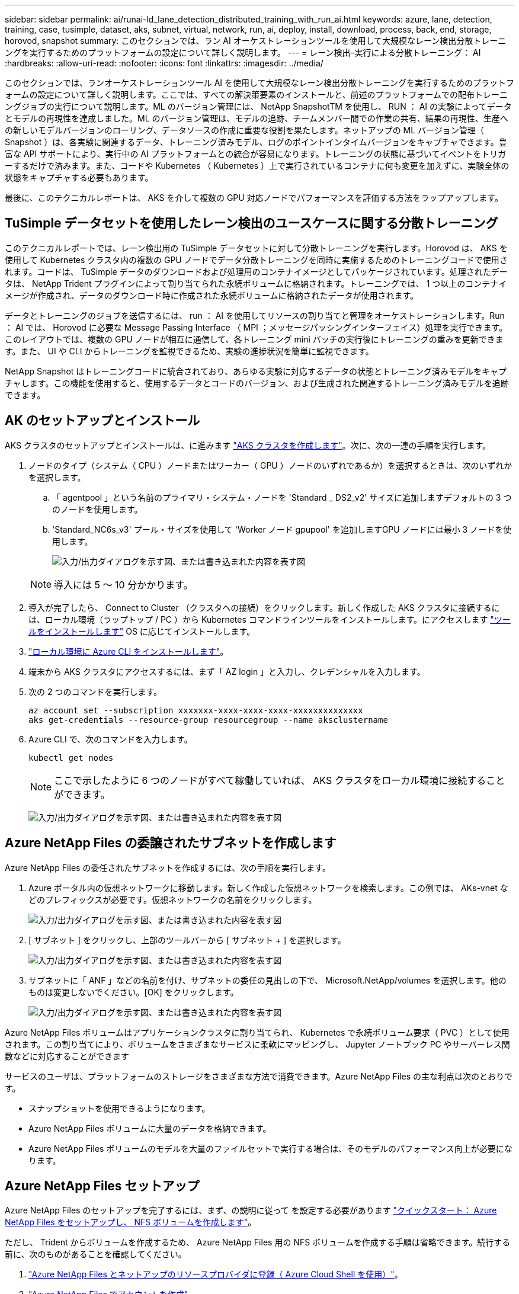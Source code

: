 ---
sidebar: sidebar 
permalink: ai/runai-ld_lane_detection_distributed_training_with_run_ai.html 
keywords: azure, lane, detection, training, case, tusimple, dataset, aks, subnet, virtual, network, run, ai, deploy, install, download, process, back, end, storage, horovod, snapshot 
summary: このセクションでは、ラン AI オーケストレーションツールを使用して大規模なレーン検出分散トレーニングを実行するためのプラットフォームの設定について詳しく説明します。 
---
= レーン検出–実行による分散トレーニング： AI
:hardbreaks:
:allow-uri-read: 
:nofooter: 
:icons: font
:linkattrs: 
:imagesdir: ../media/


[role="lead"]
このセクションでは、ランオーケストレーションツール AI を使用して大規模なレーン検出分散トレーニングを実行するためのプラットフォームの設定について詳しく説明します。ここでは、すべての解決策要素のインストールと、前述のプラットフォームでの配布トレーニングジョブの実行について説明します。ML のバージョン管理には、 NetApp SnapshotTM を使用し、 RUN ： AI の実験によってデータとモデルの再現性を達成しました。ML のバージョン管理は、モデルの追跡、チームメンバー間での作業の共有、結果の再現性、生産への新しいモデルバージョンのローリング、データソースの作成に重要な役割を果たします。ネットアップの ML バージョン管理（ Snapshot ）は、各実験に関連するデータ、トレーニング済みモデル、ログのポイントインタイムバージョンをキャプチャできます。豊富な API サポートにより、実行中の AI プラットフォームとの統合が容易になります。トレーニングの状態に基づいてイベントをトリガーするだけで済みます。また、コードや Kubernetes （ Kubernetes ）上で実行されているコンテナに何も変更を加えずに、実験全体の状態をキャプチャする必要もあります。

最後に、このテクニカルレポートは、 AKS を介して複数の GPU 対応ノードでパフォーマンスを評価する方法をラップアップします。



== TuSimple データセットを使用したレーン検出のユースケースに関する分散トレーニング

このテクニカルレポートでは、レーン検出用の TuSimple データセットに対して分散トレーニングを実行します。Horovod は、 AKS を使用して Kubernetes クラスタ内の複数の GPU ノードでデータ分散トレーニングを同時に実施するためのトレーニングコードで使用されます。コードは、 TuSimple データのダウンロードおよび処理用のコンテナイメージとしてパッケージされています。処理されたデータは、 NetApp Trident プラグインによって割り当てられた永続ボリュームに格納されます。トレーニングでは、 1 つ以上のコンテナイメージが作成され、データのダウンロード時に作成された永続ボリュームに格納されたデータが使用されます。

データとトレーニングのジョブを送信するには、 run ： AI を使用してリソースの割り当てと管理をオーケストレーションします。Run ： AI では、 Horovod に必要な Message Passing Interface （ MPI ；メッセージパッシングインターフェイス）処理を実行できます。このレイアウトでは、複数の GPU ノードが相互に通信して、各トレーニング mini バッチの実行後にトレーニングの重みを更新できます。また、 UI や CLI からトレーニングを監視できるため、実験の進捗状況を簡単に監視できます。

NetApp Snapshot はトレーニングコードに統合されており、あらゆる実験に対応するデータの状態とトレーニング済みモデルをキャプチャします。この機能を使用すると、使用するデータとコードのバージョン、および生成された関連するトレーニング済みモデルを追跡できます。



== AK のセットアップとインストール

AKS クラスタのセットアップとインストールは、に進みます https://docs.microsoft.com/azure/aks/kubernetes-walkthrough-portal["AKS クラスタを作成します"^]。次に、次の一連の手順を実行します。

. ノードのタイプ（システム（ CPU ）ノードまたはワーカー（ GPU ）ノードのいずれであるか）を選択するときは、次のいずれかを選択します。
+
.. 「 agentpool 」という名前のプライマリ・システム・ノードを 'Standard _ DS2_v2' サイズに追加しますデフォルトの 3 つのノードを使用します。
.. 'Standard_NC6s_v3' プール・サイズを使用して 'Worker ノード gpupool' を追加しますGPU ノードには最小 3 ノードを使用します。
+
image:runai-ld_image3.png["入力/出力ダイアログを示す図、または書き込まれた内容を表す図"]

+

NOTE: 導入には 5 ～ 10 分かかります。



. 導入が完了したら、 Connect to Cluster （クラスタへの接続）をクリックします。新しく作成した AKS クラスタに接続するには、ローカル環境（ラップトップ / PC ）から Kubernetes コマンドラインツールをインストールします。にアクセスします https://kubernetes.io/docs/tasks/tools/install-kubectl/["ツールをインストールします"^] OS に応じてインストールします。
. https://docs.microsoft.com/cli/azure/install-azure-cli["ローカル環境に Azure CLI をインストールします"^]。
. 端末から AKS クラスタにアクセスするには、まず「 AZ login 」と入力し、クレデンシャルを入力します。
. 次の 2 つのコマンドを実行します。
+
....
az account set --subscription xxxxxxx-xxxx-xxxx-xxxx-xxxxxxxxxxxxxx
aks get-credentials --resource-group resourcegroup --name aksclustername
....
. Azure CLI で、次のコマンドを入力します。
+
....
kubectl get nodes
....
+

NOTE: ここで示したように 6 つのノードがすべて稼働していれば、 AKS クラスタをローカル環境に接続することができます。

+
image:runai-ld_image4.png["入力/出力ダイアログを示す図、または書き込まれた内容を表す図"]





== Azure NetApp Files の委譲されたサブネットを作成します

Azure NetApp Files の委任されたサブネットを作成するには、次の手順を実行します。

. Azure ポータル内の仮想ネットワークに移動します。新しく作成した仮想ネットワークを検索します。この例では、 AKs-vnet などのプレフィックスが必要です。仮想ネットワークの名前をクリックします。
+
image:runai-ld_image5.png["入力/出力ダイアログを示す図、または書き込まれた内容を表す図"]

. [ サブネット ] をクリックし、上部のツールバーから [ サブネット + ] を選択します。
+
image:runai-ld_image6.png["入力/出力ダイアログを示す図、または書き込まれた内容を表す図"]

. サブネットに「 ANF 」などの名前を付け、サブネットの委任の見出しの下で、 Microsoft.NetApp/volumes を選択します。他のものは変更しないでください。[OK] をクリックします。
+
image:runai-ld_image7.png["入力/出力ダイアログを示す図、または書き込まれた内容を表す図"]



Azure NetApp Files ボリュームはアプリケーションクラスタに割り当てられ、 Kubernetes で永続ボリューム要求（ PVC ）として使用されます。この割り当てにより、ボリュームをさまざまなサービスに柔軟にマッピングし、 Jupyter ノートブック PC やサーバーレス関数などに対応することができます

サービスのユーザは、プラットフォームのストレージをさまざまな方法で消費できます。Azure NetApp Files の主な利点は次のとおりです。

* スナップショットを使用できるようになります。
* Azure NetApp Files ボリュームに大量のデータを格納できます。
* Azure NetApp Files ボリュームのモデルを大量のファイルセットで実行する場合は、そのモデルのパフォーマンス向上が必要になります。




== Azure NetApp Files セットアップ

Azure NetApp Files のセットアップを完了するには、まず、の説明に従って を設定する必要があります https://docs.microsoft.com/azure/azure-netapp-files/azure-netapp-files-quickstart-set-up-account-create-volumes["クイックスタート： Azure NetApp Files をセットアップし、 NFS ボリュームを作成します"^]。

ただし、 Trident からボリュームを作成するため、 Azure NetApp Files 用の NFS ボリュームを作成する手順は省略できます。続行する前に、次のものがあることを確認してください。

. https://docs.microsoft.com/azure/azure-netapp-files/azure-netapp-files-register["Azure NetApp Files とネットアップのリソースプロバイダに登録（ Azure Cloud Shell を使用）"^]。
. https://docs.microsoft.com/azure/azure-netapp-files/azure-netapp-files-create-netapp-account["Azure NetApp Files でアカウントを作成"^]。
. https://docs.microsoft.com/en-us/azure/azure-netapp-files/azure-netapp-files-set-up-capacity-pool["容量プールをセットアップする"^] （必要に応じて、 4TiB Standard または Premium 以上）。




== AKS 仮想ネットワークおよび Azure NetApp Files 仮想ネットワークのピアリング

次に、次の手順に従って、 Azure NetApp Files VNet とともに AKS 仮想ネットワーク（ VNet ）のピア関係を設定します。

. Azure ポータル上部の検索ボックスに「 virtual networks 」と入力します。
. vnet AK - vnet-name をクリックして、検索フィールドにピアを入力します。
. + Add をクリックして、次の表に示す情報を入力します。
+
|===


| フィールド | 値または説明# 


| ピアリングリンク名 | AKs-vnet-name_-to-anf 


| サブスクリプション ID | ピアリング先の Azure NetApp Files VNet のサブスクリプション 


| VNet ピアリングパートナー | Azure NetApp Files VNet の略 
|===
+

NOTE: デフォルトでは、アスタリスク以外のすべてのセクションはそのままにしておきます

. [Add] または [OK] をクリックして、仮想ネットワークにピアリングを追加します。


詳細については、を参照してください https://docs.microsoft.com/azure/virtual-network/tutorial-connect-virtual-networks-portal["仮想ネットワークピアリングを作成、変更、削除します"^]。



== Trident

Trident は、アプリケーションコンテナの永続的ストレージ向けにネットアップが管理しているオープンソースプロジェクトです。Trident は、ポッドとして実行される外部プロビジョニングコントローラとして実装され、ボリュームを監視し、プロビジョニングプロセスを完全に自動化します。

NetApp Trident では、トレーニングデータセットとトレーニング済みモデルを格納する永続的ボリュームを作成して接続することで、 Kubernetes との円滑な統合が可能です。データサイエンティストやデータエンジニアは、データセットを手動で保存して管理する手間をかけることなく、 Kubernetes クラスタを簡単に使用できます。Trident では、論理的な API 統合を通じてデータ管理関連のタスクが統合されるため、データサイエンティストは新しいデータプラットフォームの管理を習得する必要もありません。



=== Trident をインストール

Trident ソフトウェアをインストールするには、次の手順を実行します。

. https://helm.sh/docs/intro/install/["最初に Helm をインストールします"^]。
. Trident 21.01.1 インストーラをダウンロードして展開します。
+
....
wget https://github.com/NetApp/trident/releases/download/v21.01.1/trident-installer-21.01.1.tar.gz
tar -xf trident-installer-21.01.1.tar.gz
....
. ディレクトリを 'trident-installer' に変更します
+
....
cd trident-installer
....
. tridentctl' をシステムの $path.` のディレクトリにコピーします
+
....
cp ./tridentctl /usr/local/bin
....
. Helm を使用して Kubernetes クラスタに Trident をインストールします。
+
.. ディレクトリを Helm ディレクトリに変更します。
+
....
cd helm
....
.. Trident をインストール
+
....
helm install trident trident-operator-21.01.1.tgz --namespace trident --create-namespace
....
.. Trident ポッドのステータスを通常の Kubernetes クラスタの方法で確認します。
+
....
kubectl -n trident get pods
....
.. すべてのポッドが稼働中の場合は、 Trident がインストールされているので移行を推奨します。






== Azure NetApp Files のバックエンドとストレージクラスをセットアップする

Azure NetApp Files バックエンドとストレージクラスをセットアップするには、次の手順を実行します。

. ホームディレクトリに切り替えます。
+
....
cd ~
....
. をクローニングします https://github.com/dedmari/lane-detection-SCNN-horovod.git["プロジェクトリポジトリ"^] lane -detection -SCNN-horovod`
. 'trident-config' ディレクトリに移動します
+
....
cd ./lane-detection-SCNN-horovod/trident-config
....
. Azure サービスの原則を作成します（サービスの原則は、 Trident が Azure と通信して Azure NetApp Files リソースにアクセスする方法です）。
+
....
az ad sp create-for-rbac --name
....
+
出力は次の例のようになります。

+
....
{
  "appId": "xxxxx-xxxx-xxxx-xxxx-xxxxxxxxxxxx",
   "displayName": "netapptrident",
    "name": "http://netapptrident",
    "password": "xxxxxxxxxxxxxxx.xxxxxxxxxxxxxx",
    "tenant": "xxxxxxxx-xxxx-xxxx-xxxx-xxxxxxxxxxx"
 }
....
. Trident のバックエンド JSON ファイルを作成します。
. 任意のテキストエディタを使用して 'anf-backend.json ファイル内の下の表の次のフィールドに入力します
+
|===
| フィールド | 価値 


| サブスクリプション ID | お客様の Azure サブスクリプション ID 


| tenantID のこと | Azure テナント ID （前の手順での AZ AD SP の出力から取得） 


| ClientID | 自分の appID （前のステップでの AZ 広告 SP の出力から） 


| clientSecret | パスワード（前の手順での AZ AD SP の出力からの） 
|===
+
ファイルは次の例のようになります。

+
....
{
    "version": 1,
    "storageDriverName": "azure-netapp-files",
    "subscriptionID": "fakec765-4774-fake-ae98-a721add4fake",
    "tenantID": "fakef836-edc1-fake-bff9-b2d865eefake",
    "clientID": "fake0f63-bf8e-fake-8076-8de91e57fake",
    "clientSecret": "SECRET",
    "location": "westeurope",
    "serviceLevel": "Standard",
    "virtualNetwork": "anf-vnet",
    "subnet": "default",
    "nfsMountOptions": "vers=3,proto=tcp",
    "limitVolumeSize": "500Gi",
    "defaults": {
    "exportRule": "0.0.0.0/0",
    "size": "200Gi"
}
....
. 構成ファイルとして 'anf-backend.json を使用して 'trident' 名前空間に Azure NetApp Files バックエンドを作成するように Trident に指示します
+
....
tridentctl create backend -f anf-backend.json -n trident
....
. ストレージクラスを作成します。
+
.. k8 ユーザは、ストレージクラスを名前で指定する PVC を使用してボリュームをプロビジョニングします。次のコマンドを使用して ' 前の手順で作成した Azure NetApp Files バックエンドを参照するストレージ・クラス 'azurenetappfiles' を作成するよう 'Kubernetes クラスタに指示します
+
....
kubectl create -f anf-storage-class.yaml
....
.. 次のコマンドを使用して、ストレージクラスが作成されたことを確認します。
+
....
kubectl get sc azurenetappfiles
....
+
出力は次の例のようになります。

+
image:runai-ld_image8.png["入力/出力ダイアログを示す図、または書き込まれた内容を表す図"]







== ボリューム Snapshot コンポーネントを AKS に導入してセットアップします

適切なボリューム Snapshot コンポーネントがあらかじめクラスタにインストールされていない場合は、次の手順を実行して、これらのコンポーネントを手動でインストールできます。


NOTE: AK 1.18.14 には Snapshot コントローラが事前にインストールされていません。

. 次のコマンドを使用して、スナップショットベータ版の CRD をインストールします。
+
....
kubectl create -f https://raw.githubusercontent.com/kubernetes-csi/external-snapshotter/release-3.0/client/config/crd/snapshot.storage.k8s.io_volumesnapshotclasses.yaml
kubectl create -f https://raw.githubusercontent.com/kubernetes-csi/external-snapshotter/release-3.0/client/config/crd/snapshot.storage.k8s.io_volumesnapshotcontents.yaml
kubectl create -f https://raw.githubusercontent.com/kubernetes-csi/external-snapshotter/release-3.0/client/config/crd/snapshot.storage.k8s.io_volumesnapshots.yaml
....
. GitHub の次のドキュメントを使用して、 Snapshot Controller をインストールします。
+
....
kubectl apply -f https://raw.githubusercontent.com/kubernetes-csi/external-snapshotter/release-3.0/deploy/kubernetes/snapshot-controller/rbac-snapshot-controller.yaml
kubectl apply -f https://raw.githubusercontent.com/kubernetes-csi/external-snapshotter/release-3.0/deploy/kubernetes/snapshot-controller/setup-snapshot-controller.yaml
....
. ボリュームスナップショットを作成する前に 'K8s'volumesnapshotclass' を設定します https://netapp-trident.readthedocs.io/en/stable-v20.01/kubernetes/concepts/objects.html["ボリューム Snapshot クラス"^] セットアップが完了している必要があります。Azure NetApp Files のボリューム Snapshot クラスを作成し、ネットアップの Snapshot テクノロジを使用して ML のバージョン管理を実現します。volumesnapshotclass NetApp-csi-snapclass' を作成し ' 次のようにデフォルトの ` volumesnapshotclass 」に設定します
+
....
kubectl create -f netapp-volume-snapshot-class.yaml
....
+
出力は次の例のようになります。

+
image:runai-ld_image9.png["入力/出力ダイアログを示す図、または書き込まれた内容を表す図"]

. 次のコマンドを使用して、ボリュームの Snapshot コピークラスが作成されたことを確認します。
+
....
kubectl get volumesnapshotclass
....
+
出力は次の例のようになります。

+
image:runai-ld_image10.png["入力/出力ダイアログを示す図、または書き込まれた内容を表す図"]





== 「 AI Installation 」を実行します

Run ： AI をインストールするには、次の手順を実行します。

. https://docs.run.ai/Administrator/Cluster-Setup/cluster-install/["Run ： AI クラスタを AKS にインストールします"^]。
. app.runai.ai にアクセスし、 [ 新しいプロジェクトの作成 ] をクリックして、レーン検出という名前を付けます。'runai' で始まる名前空間を Kubernetes クラスタに作成し ' そのあとにプロジェクト名を付けますこの場合、作成される名前空間は runai-lane detection になります。
+
image:runai-ld_image11.png["入力/出力ダイアログを示す図、または書き込まれた内容を表す図"]

. https://docs.run.ai/Administrator/Cluster-Setup/cluster-install/["インストール実行： AI CLI"^]。
. ターミナルで、次のコマンドを使用して、 LANE 検出をデフォルトの実行として AI プロジェクトに設定します。
+
....
`runai config project lane-detection`
....
+
出力は次の例のようになります。

+
image:runai-ld_image12.png["入力/出力ダイアログを示す図、または書き込まれた内容を表す図"]

. Create ClusterRole and ClusterRoleBinding for the project namespace (`lane detection など ) 」という名前空間に属するデフォルトのサービスアカウントには ' ジョブの実行中に "volumeSnapshot" 操作を実行する権限があります
+
.. 次のコマンドを使用して、名前空間を一覧表示し、「 runai-lane -detection 」が存在することを確認します。
+
....
kubectl get namespaces
....
+
次のような出力が表示されます。

+
image:runai-ld_image13.png["入力/出力ダイアログを示す図、または書き込まれた内容を表す図"]



. 次のコマンドを使用して、 ClusterRole 「 netappsnapshot 」および ClusterRoleBinding 「 netappsnapshot 」を作成します。
+
....
`kubectl create -f runai-project-snap-role.yaml`
`kubectl create -f runai-project-snap-role-binding.yaml`
....




== TuSimple データセットを実行時の AI ジョブとしてダウンロードして処理します

TuSimple データセットを実行としてダウンロードして処理するプロセス。 AI ジョブはオプションです。このプロセスでは、次の手順を実行します。

. Docker イメージをビルドしてプッシュするか、既存の Docker イメージを使用する場合は、この手順を省略します（「 m uneer7589/download-tusimple:1.0 」など）
+
.. ホームディレクトリに移動します。
+
....
cd ~
....
.. プロジェクト「 lane detection - SCNN-horovod` のデータディレクトリに移動します。
+
....
cd ./lane-detection-SCNN-horovod/data
....
.. 「 build_image.sh 」シェル・スクリプトを変更し、 Docker リポジトリを自分のものに変更します。たとえば、「 `m uneer7589` 」を Docker リポジトリ名に置き換えます。Docker イメージ名とタグ（「 ownload -tusimple 」や「 1.0 」など）を変更することもできます。
+
image:runai-ld_image14.png["入力/出力ダイアログを示す図、または書き込まれた内容を表す図"]

.. スクリプトを実行して Docker イメージを構築し、次のコマンドを使用して Docker リポジトリにプッシュします。
+
....
chmod +x build_image.sh
./build_image.sh
....


. 実行を送信します。 AI ジョブをダウンロードして抽出し、前処理し、 TupSimple LANE 検出データセットを「 pvc 」に格納します。このデータセットは、 NetApp Trident によって動的に作成されます。
+
.. 実行ファイルを送信するには、次のコマンドを使用します。 AI job ：
+
....
runai submit
--name download-tusimple-data
--pvc azurenetappfiles:100Gi:/mnt
--image muneer7589/download-tusimple:1.0
....
.. 次の表に情報を入力して、実行ファイルを送信します。 AI job ：
+
|===
| フィールド | Value または概要のいずれかです 


| 名前 | ジョブの名前 


| - PVC | [StorageClassName]: Size:ContainerMountPath という形式の PVC では、ストレージクラス azurenetappfiles で Trident を使用して、オンデマンドで PVC を作成します。この場合の永続ボリューム容量は 100Gi で、パス /mnt にマウントされます。 


| イメージ（ Image ） | このジョブのコンテナの作成時に使用する Docker イメージ 
|===
+
出力は次の例のようになります。

+
image:runai-ld_image15.png["入力/出力ダイアログを示す図、または書き込まれた内容を表す図"]

.. 送信された RUN ： AI ジョブのリストを表示します。
+
....
runai list jobs
....
+
image:runai-ld_image16.png["入力/出力ダイアログを示す図、または書き込まれた内容を表す図"]

.. 送信されたジョブログを確認してください。
+
....
runai logs download-tusimple-data -t 10
....
+
image:runai-ld_image17.png["入力/出力ダイアログを示す図、または書き込まれた内容を表す図"]

.. 作成された「 pvc 」をリストします。次のステップでトレーニングを行うには ' この pvc コマンドを使用します
+
....
kubectl get pvc | grep download-tusimple-data
....
+
出力は次の例のようになります。

+
image:runai-ld_image18.png["入力/出力ダイアログを示す図、または書き込まれた内容を表す図"]

.. 実行中のジョブを確認します： AI UI （または app.run.ai` ）。
+
image:runai-ld_image19.png["入力/出力ダイアログを示す図、または書き込まれた内容を表す図"]







== Horovod を使用して、分散レーン検出トレーニングを実施します

Horovod を使用した分散型レーン検出トレーニングの実行は、オプションのプロセスです。ただし、実行する手順は次のとおりです。

. Docker イメージをビルドしてプッシュするか、既存の Docker イメージを使用する場合はこの手順を省略します（例：「 muneer7589/dist lane -detection ： 3.1 ）：」
+
.. ホームディレクトリに切り替えます。
+
....
cd ~
....
.. プロジェクトディレクトリの lane -detection -SCNN-horovod. に移動します
+
....
cd ./lane-detection-SCNN-horovod
....
.. 「 build_image.sh 」シェルスクリプトを変更し、 Docker リポジトリを自分のものに変更します（たとえば、「 m uneer7589 」を Docker リポジトリ名に置き換えます）。Docker イメージ名とタグも変更できます（「 dist-dlane detection 」や「 3.1 」など）。
+
image:runai-ld_image20.png["入力/出力ダイアログを示す図、または書き込まれた内容を表す図"]

.. スクリプトを実行して Docker イメージを構築し、 Docker リポジトリにプッシュします。
+
....
chmod +x build_image.sh
./build_image.sh
....


. RUN ：「分散型トレーニング（ MPI ）実行のための AI ジョブ」を提出します。
+
.. 実行の送信を使用：前述のステップで PVC を自動的に作成するための AI （データのダウンロード用）のみ RWO アクセスを許可します。これにより、複数のポッドまたはノードが分散トレーニング用に同じ PVC にアクセスすることはできません。アクセスモードを ReadWriteMany に更新し、 Kubernetes パッチを使用して更新します。
.. まず、次のコマンドを実行して PVC のボリューム名を取得します。
+
....
kubectl get pvc | grep download-tusimple-data
....
+
image:runai-ld_image21.png["入力/出力ダイアログを示す図、または書き込まれた内容を表す図"]

.. ボリュームにパッチを適用し、アクセスモードを ReadWriteMany に更新します（次のコマンドでは、ボリューム名を各自のに置き換えてください）。
+
....
kubectl patch pv pvc-bb03b74d-2c17-40c4-a445-79f3de8d16d5 -p '{"spec":{"accessModes":["ReadWriteMany"]}}'
....
.. 次の表の情報を使用して、分散トレーニングジョブを実行するための AI MPI ジョブを実行します。
+
....
runai submit-mpi
--name dist-lane-detection-training
--large-shm
--processes=3
--gpu 1
--pvc pvc-download-tusimple-data-0:/mnt
--image muneer7589/dist-lane-detection:3.1
-e USE_WORKERS="true"
-e NUM_WORKERS=4
-e BATCH_SIZE=33
-e USE_VAL="false"
-e VAL_BATCH_SIZE=99
-e ENABLE_SNAPSHOT="true"
-e PVC_NAME="pvc-download-tusimple-data-0"
....
+
|===
| フィールド | Value または概要のいずれかです 


| 名前 | 配布トレーニングジョブの名前 


| 大きなシャン | 大容量の /dev/shm デバイスを RAM にマウントする共有ファイルシステムであり、複数の CPU ワーカーがバッチを処理して CPU RAM にロードするために十分な共有メモリを提供します。 


| プロセス | 配布されたトレーニングプロセスの数 


| GPU | このジョブでジョブに割り当てる GPU / プロセスの数には、 3 つの GPU ワーカープロセスがあります（ --processes=3 ）。各プロセスは 1 つの GPU で割り当てられます（ --GPU 1 ）。 


| PVC | 前のジョブ（ download-tusimple-data-0 ）によって作成された既存の永続ボリューム（ pvc -pdownload -tusimple-data-0 ）を使用し、パス /mnt にマウントします 


| イメージ（ Image ） | このジョブのコンテナの作成時に使用する Docker イメージ 


2+| コンテナで設定する環境変数を定義します 


| ワーカーを使用します | 引数を true に設定すると、マルチプロセスのデータロードがオンになります 


| num_Workers | データローダーワーカープロセスの数 


| batch_size | トレーニングバッチサイズ 


| 使用 _ VAL | 引数を true に設定すると、検証が可能になります 


| Val_batch_size | 検証バッチサイズ 


| Snapshot の有効化 | 引数を true に設定すると、 ML バージョン管理のためにデータとトレーニング済みのモデルスナップショットを取得できます 


| pvc_name | スナップショットを作成する PVC の名前。上記のジョブ送信では、データセットとトレーニング済みモデルで構成される Pvc-de-download-tusimple-data-0 のスナップショットを作成します 
|===
+
出力は次の例のようになります。

+
image:runai-ld_image22.png["入力/出力ダイアログを示す図、または書き込まれた内容を表す図"]

.. 送信されたジョブを一覧表示します。
+
....
runai list jobs
....
+
image:runai-ld_image23.png["入力/出力ダイアログを示す図、または書き込まれた内容を表す図"]

.. 送信されたジョブログ：
+
....
runai logs dist-lane-detection-training
....
+
image:runai-ld_image24.png["入力/出力ダイアログを示す図、または書き込まれた内容を表す図"]

.. 実行中のトレーニングジョブを確認します。次の図に示すように、 AI GUI （または app.runai.ai): run ： AI Dashboard ）。最初の図は、分散トレーニングジョブ用に割り当てられた 3 つの GPU を AKS の 3 つのノードに分散し、 2 番目の実行である AI ジョブの詳細を示しています。
+
image:runai-ld_image25.png["入力/出力ダイアログを示す図、または書き込まれた内容を表す図"]

+
image:runai-ld_image26.png["入力/出力ダイアログを示す図、または書き込まれた内容を表す図"]

.. トレーニングが完了したら、作成され、実行済みの NetApp Snapshot コピーである AI ジョブを確認します。
+
....
runai logs dist-lane-detection-training --tail 1
....
+
image:runai-ld_image27.png["入力/出力ダイアログを示す図、または書き込まれた内容を表す図"]

+
....
kubectl get volumesnapshots | grep download-tusimple-data-0
....






== NetApp Snapshot コピーからデータをリストアします

NetApp Snapshot コピーからデータをリストアするには、次の手順を実行します。

. ホームディレクトリに切り替えます。
+
....
cd ~
....
. プロジェクトディレクトリの lane -detection -SCNN-horovod' に移動します
+
....
cd ./lane-detection-SCNN-horovod
....
. 「 restore-snaphot-pvc.yaml 」を変更し、「 ataSource `name」 フィールドをデータのリストア元の Snapshot コピーに更新します。また、データを復元する PVC 名を変更することもできます。この例では、「 restored-tusimple」 です。
+
image:runai-ld_image29.png["入力/出力ダイアログを示す図、または書き込まれた内容を表す図"]

. 「 restore -snapshot-pvc.yaml 」を使用して新しい PVC を作成します。
+
....
kubectl create -f restore-snapshot-pvc.yaml
....
+
出力は次の例のようになります。

+
image:runai-ld_image30.png["入力/出力ダイアログを示す図、または書き込まれた内容を表す図"]

. 復元されたばかりのデータをトレーニングに使用する場合、ジョブ送信は以前と同じです。次のコマンドに示すように、トレーニングジョブの送信時に「 pvc_name 」を復元された「 pvc_name 」に置き換えるだけです。
+
....
runai submit-mpi
--name dist-lane-detection-training
--large-shm
--processes=3
--gpu 1
--pvc restored-tusimple:/mnt
--image muneer7589/dist-lane-detection:3.1
-e USE_WORKERS="true"
-e NUM_WORKERS=4
-e BATCH_SIZE=33
-e USE_VAL="false"
-e VAL_BATCH_SIZE=99
-e ENABLE_SNAPSHOT="true"
-e PVC_NAME="restored-tusimple"
....




== パフォーマンス評価

解決策のリニアな拡張性を示すために、 GPU × 1 と GPU × 3 という 2 つのシナリオでパフォーマンステストを実施しました。GPU 割り当て、 GPU とメモリの使用率、シングルノードと 3 ノードの異なるメトリックは、 TuSimple LANE 検出データセットのトレーニング中に取得されました。データは、トレーニングプロセス中のリソース使用率を分析するために 5 倍に増加します。

解決策を使用すると、まず小規模なデータセットを配置し、一部の GPU で作業を開始できます。GPU の需要とデータ量が増加した場合、標準階層ではテラバイト規模まで動的にスケールアウトし、 Premium 階層にすばやくスケールアップして、データを移動することなく、テラバイトあたりのスループットを 4 倍にすることができます。このプロセスの詳細については、を参照してください。 link:runai-ld_lane_detection_distributed_training_with_run_ai.html#azure-netapp-files-service-levels["Azure NetApp Files サービスレベル"]。

1 つの GPU での処理時間は 12 時間 45 分でした。3 つのノードにまたがる 3 つの GPU での処理時間は約 4 時間 30 分でした。

本ドキュメントの以降の各セクションにある図は、個々のビジネスニーズに基づくパフォーマンスと拡張性の例を示しています。

次の図は、 1 つの GPU 割り当てとメモリ使用率を示しています。

image:runai-ld_image31.png["入力/出力ダイアログを示す図、または書き込まれた内容を表す図"]

次の図は、シングルノードの GPU 利用率を示しています。

image:runai-ld_image32.png["入力/出力ダイアログを示す図、または書き込まれた内容を表す図"]

次の図は、シングルノードのメモリサイズ（ 16GB ）を示しています。

image:runai-ld_image33.png["入力/出力ダイアログを示す図、または書き込まれた内容を表す図"]

次の図は、シングルノードの GPU 数（ 1 ）を示しています。

image:runai-ld_image34.png["入力/出力ダイアログを示す図、または書き込まれた内容を表す図"]

次の図は、シングルノードの GPU 割り当て（ % ）を示しています。

image:runai-ld_image35.png["入力/出力ダイアログを示す図、または書き込まれた内容を表す図"]

次の図は、 GPU の割り当てとメモリという 3 つのノードにまたがる 3 つの GPU を示しています。

image:runai-ld_image36.png["入力/出力ダイアログを示す図、または書き込まれた内容を表す図"]

次の図は、 3 つのノードの使用率（ % ）にまたがる 3 つの GPU を示しています。

image:runai-ld_image37.png["入力/出力ダイアログを示す図、または書き込まれた内容を表す図"]

次の図は、 3 つのノードにまたがる 3 つの GPU のメモリ利用率（ % ）を示しています。

image:runai-ld_image38.png["入力/出力ダイアログを示す図、または書き込まれた内容を表す図"]



== Azure NetApp Files サービスレベル

既存のボリュームのサービスレベルを変更するには、を使用する別の容量プールにボリュームを移動します https://docs.microsoft.com/azure/azure-netapp-files/azure-netapp-files-service-levels["サービスレベル"^] 必要なのはボリュームです。ボリュームの既存のサービスレベル変更では、データを移行する必要はありません。また、ボリュームへのアクセスにも影響しません。



=== ボリュームのサービスレベルを動的に変更する

ボリュームのサービスレベルを変更するには、次の手順を実行します。

. Volumes （ボリューム）ページで、サービスレベルを変更するボリュームを右クリックします。［ プールの変更 ］ を選択します
+
image:runai-ld_image39.png["入力/出力ダイアログを示す図、または書き込まれた内容を表す図"]

. プールの変更ウィンドウで、ボリュームの移動先とする容量プールを選択します。[OK] をクリックします。
+
image:runai-ld_image40.png["入力/出力ダイアログを示す図、または書き込まれた内容を表す図"]





=== サービスレベルの変更を自動化

動的サービスレベルの変更は現在、パブリックプレビューで有効になっていますが、デフォルトでは有効になっていません。Azure サブスクリプションでこの機能を有効にするには、次の手順を実行します file:///C:\Users\crich\Downloads\•%09https:\docs.microsoft.com\azure\azure-netapp-files\dynamic-change-volume-service-level["ボリュームのサービスレベルを動的に変更する"^]」

* Azure では、 CLI コマンドでも次のコマンドを使用できます。Azure NetApp Files のプール・サイズの変更の詳細については、を参照してください https://docs.microsoft.com/cli/azure/netappfiles/volume?view=azure-cli-latest-az_netappfiles_volume_pool_change["AZ netappfiles ボリューム： Azure NetApp Files （ ANF ）ボリュームリソースの管理"^]。
+
....
az netappfiles volume pool-change -g mygroup
--account-name myaccname
-pool-name mypoolname
--name myvolname
--new-pool-resource-id mynewresourceid
....
* ここに示す 'set-aznetappfilesvolumepool' コマンドレットを使用すると、 Azure NetApp Files ボリュームのプールを変更できます。ボリュームプールのサイズ変更の詳細については、を参照してください https://docs.microsoft.com/powershell/module/az.netappfiles/set-aznetappfilesvolumepool?view=azps-5.8.0["Azure NetApp Files ボリュームのプールを変更します"^]。
+
....
Set-AzNetAppFilesVolumePool
-ResourceGroupName "MyRG"
-AccountName "MyAnfAccount"
-PoolName "MyAnfPool"
-Name "MyAnfVolume"
-NewPoolResourceId 7d6e4069-6c78-6c61-7bf6-c60968e45fbf
....

